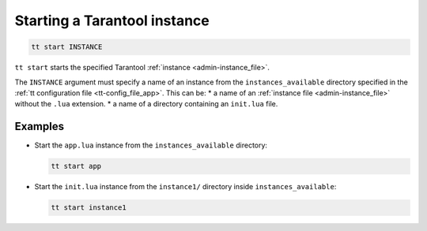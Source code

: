 .. _tt-start:

Starting a Tarantool instance
=============================

..  code-block:: bash

    tt start INSTANCE

``tt start`` starts the specified Tarantool :ref:`instance <admin-instance_file>`.

The ``INSTANCE`` argument must specify a name of an instance from the
``instances_available`` directory specified in the :ref:`tt configuration file <tt-config_file_app>`.
This can be:
*   a name of an :ref:`instance file <admin-instance_file>` without the ``.lua`` extension.
*   a name of a directory containing an ``init.lua`` file.


Examples
--------

*   Start the ``app.lua`` instance from the ``instances_available`` directory:

    ..  code-block:: bash

        tt start app


*   Start the ``init.lua`` instance from the ``instance1/`` directory inside ``instances_available``:

    ..  code-block:: bash

        tt start instance1